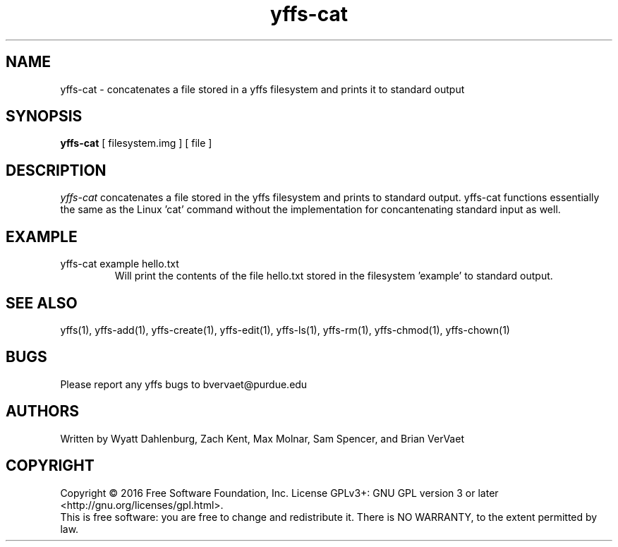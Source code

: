 .TH yffs-cat 1
.SH NAME
yffs-cat \-   concatenates a file stored in a yffs filesystem and prints it to standard output
.SH SYNOPSIS
.B yffs-cat
[ filesystem.img ] [ file ]
.SH DESCRIPTION
.I  yffs-cat
concatenates a file stored in the yffs filesystem and prints to standard output. yffs-cat functions essentially the same as the Linux 'cat' command without the implementation for concantenating standard input as well. 
.SH EXAMPLE
.TP
yffs-cat example hello.txt
Will print the contents of the file hello.txt stored in the filesystem 'example' to standard output.
.SH "SEE ALSO"
yffs(1), yffs-add(1), yffs-create(1), yffs-edit(1), yffs-ls(1), yffs-rm(1), yffs-chmod(1), yffs-chown(1)
.SH BUGS
Please report any yffs bugs to bvervaet@purdue.edu
.SH AUTHORS
Written by Wyatt Dahlenburg, Zach Kent, Max Molnar, Sam Spencer, and Brian VerVaet
.SH COPYRIGHT
Copyright \(co 2016 Free Software Foundation, Inc.
License GPLv3+: GNU GPL version 3 or later <http://gnu.org/licenses/gpl.html>.
.br
This is free software: you are free to change and redistribute it.
There is NO WARRANTY, to the extent permitted by law.
